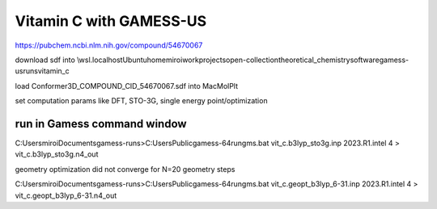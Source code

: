 Vitamin C with GAMESS-US
=========================

https://pubchem.ncbi.nlm.nih.gov/compound/54670067

download sdf into \\wsl.localhost\Ubuntu\home\miroi\work\projects\open-collection\theoretical_chemistry\software\gamess-us\runs\vitamin_c

load Conformer3D_COMPOUND_CID_54670067.sdf into MacMolPlt

set computation params like DFT, STO-3G, single energy point/optimization 

run in Gamess command window
~~~~~~~~~~~~~~~~~~~~~~~~~~~~
C:\Users\miroi\Documents\gamess-runs>C:\Users\Public\gamess-64\rungms.bat  vit_c.b3lyp_sto3g.inp   2023.R1.intel  4 > vit_c.b3lyp_sto3g.n4_out


geometry optimization did not converge for N=20 geometry steps

C:\Users\miroi\Documents\gamess-runs>C:\Users\Public\gamess-64\rungms.bat   vit_c.geopt_b3lyp_6-31.inp   2023.R1.intel  4 >  vit_c.geopt_b3lyp_6-31.n4_out


